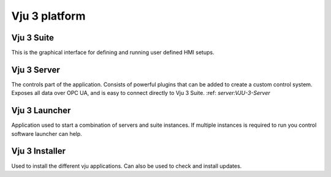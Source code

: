 Vju 3 platform
==============

Vju 3 Suite
-----------

This is the graphical interface for defining and running user defined HMI setups.

Vju 3 Server
------------

The controls part of the application. Consists of powerful plugins that can be added to create a custom control system. Exposes all data over OPC UA, and is easy to connect directly to Vju 3 Suite.
:ref: `server:VJU-3-Server`

Vju 3 Launcher
--------------

Application used to start a combination of servers and suite instances. If multiple instances is required to run you control software launcher can help.

Vju 3 Installer
---------------

Used to install the different vju applications. Can also be used to check and install updates.